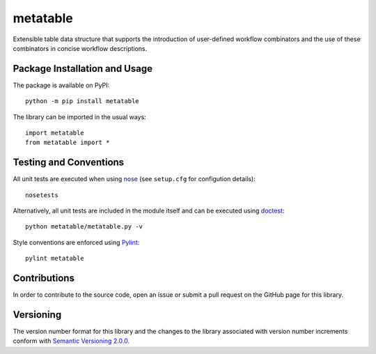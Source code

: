 =========
metatable
=========

Extensible table data structure that supports the introduction of user-defined workflow combinators and the use of these combinators in concise workflow descriptions.

|pypi|

.. |pypi| image:: https://badge.fury.io/py/metatable.svg
   :target: https://badge.fury.io/py/metatable
   :alt: PyPI version and link.

Package Installation and Usage
------------------------------
The package is available on PyPI::

    python -m pip install metatable

The library can be imported in the usual ways::

    import metatable
    from metatable import *

Testing and Conventions
-----------------------
All unit tests are executed when using `nose <https://nose.readthedocs.io/>`_ (see ``setup.cfg`` for configution details)::

    nosetests

Alternatively, all unit tests are included in the module itself and can be executed using `doctest <https://docs.python.org/3/library/doctest.html>`_::

    python metatable/metatable.py -v

Style conventions are enforced using `Pylint <https://www.pylint.org/>`_::

    pylint metatable

Contributions
-------------
In order to contribute to the source code, open an issue or submit a pull request on the GitHub page for this library.

Versioning
----------
The version number format for this library and the changes to the library associated with version number increments conform with `Semantic Versioning 2.0.0 <https://semver.org/#semantic-versioning-200>`_.
